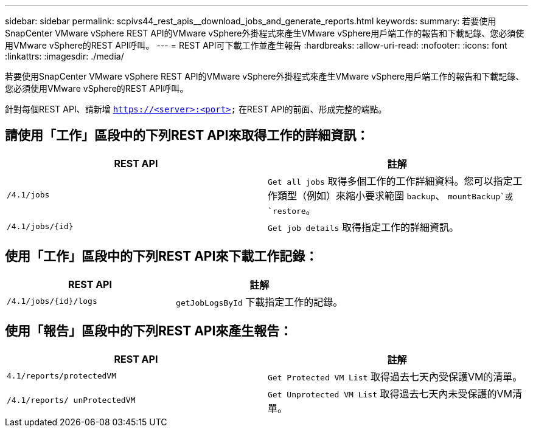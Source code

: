 ---
sidebar: sidebar 
permalink: scpivs44_rest_apis__download_jobs_and_generate_reports.html 
keywords:  
summary: 若要使用SnapCenter VMware vSphere REST API的VMware vSphere外掛程式來產生VMware vSphere用戶端工作的報告和下載記錄、您必須使用VMware vSphere的REST API呼叫。 
---
= REST API可下載工作並產生報告
:hardbreaks:
:allow-uri-read: 
:nofooter: 
:icons: font
:linkattrs: 
:imagesdir: ./media/


[role="lead"]
若要使用SnapCenter VMware vSphere REST API的VMware vSphere外掛程式來產生VMware vSphere用戶端工作的報告和下載記錄、您必須使用VMware vSphere的REST API呼叫。

針對每個REST API、請新增 `https://<server>:<port>` 在REST API的前面、形成完整的端點。



== 請使用「工作」區段中的下列REST API來取得工作的詳細資訊：

|===
| REST API | 註解 


| `/4.1/jobs` | `Get all jobs` 取得多個工作的工作詳細資料。您可以指定工作類型（例如）來縮小要求範圍 `backup`、 `mountBackup`或 `restore`。 


| `/4.1/jobs/{id}` | `Get job details` 取得指定工作的詳細資訊。 
|===


== 使用「工作」區段中的下列REST API來下載工作記錄：

|===
| REST API | 註解 


| `/4.1/jobs/{id}/logs` | `getJobLogsById` 下載指定工作的記錄。 
|===


== 使用「報告」區段中的下列REST API來產生報告：

|===
| REST API | 註解 


| `4.1/reports/protectedVM` | `Get Protected VM List` 取得過去七天內受保護VM的清單。 


| `/4.1/reports/
unProtectedVM` | `Get Unprotected VM List` 取得過去七天內未受保護的VM清單。 
|===